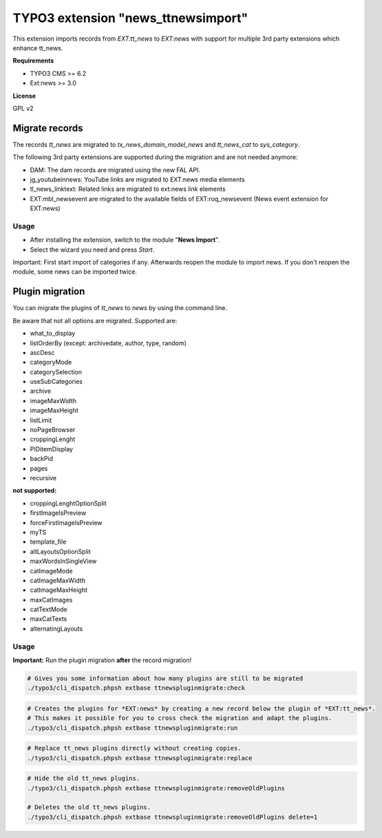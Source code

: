 TYPO3 extension "news_ttnewsimport"
===================================

This extension imports records from `EXT:tt_news` to `EXT:news` with support for multiple 3rd party extensions which enhance tt_news.

**Requirements**

* TYPO3 CMS >= 6.2
* Ext:news >= 3.0

**License**

GPL v2


Migrate records
---------------


The records `tt_news` are migrated to `tx_news_domain_model_news` and `tt_news_cat` to `sys_category`.

The following 3rd party extensions are supported during the migration and are not needed anymore:

* DAM: The dam records are migrated using the new FAL API.
* jg_youtubeinnews: YouTube links are migrated to EXT:news media elements
* tl_news_linktext: Related links are migrated to ext:news link elements
* EXT:mbl_newsevent are migrated to the available fields of EXT:roq_newsevent (News event extension for EXT:news)

Usage
^^^^^

* After installing the extension, switch to the module "**News Import**".
* Select the wizard you need and press *Start*.

Important: First start import of categories if any. Afterwards reopen the module to import news.
If you don't reopen the module, some news can be imported twice.


Plugin migration
----------------

You can migrate the plugins of `tt_news` to `news` by using the command line.

Be aware that not all options are migrated. Supported are:

* what_to_display
* listOrderBy (except: archivedate, author, type, random)
* ascDesc
* categoryMode
* categorySelection
* useSubCategories
* archive
* imageMaxWidth
* imageMaxHeight
* listLimit
* noPageBrowser
* croppingLenght
* PIDitemDisplay
* backPid
* pages
* recursive

**not supported:**

* croppingLenghtOptionSplit
* firstImageIsPreview
* forceFirstImageIsPreview
* myTS
* template_file
* altLayoutsOptionSplit
* maxWordsInSingleView
* catImageMode
* catImageMaxWidth
* catImageMaxHeight
* maxCatImages
* catTextMode
* maxCatTexts
* alternatingLayouts

Usage
^^^^^

**Important:** Run the plugin migration **after** the record migration!

.. code-block:: bash

	# Gives you some information about how many plugins are still to be migrated
	./typo3/cli_dispatch.phpsh extbase ttnewspluginmigrate:check

.. code-block:: bash

	# Creates the plugins for *EXT:news* by creating a new record below the plugin of *EXT:tt_news*.
	# This makes it possible for you to cross check the migration and adapt the plugins.
	./typo3/cli_dispatch.phpsh extbase ttnewspluginmigrate:run

.. code-block:: bash

	# Replace tt_news plugins directly without creating copies. 
	./typo3/cli_dispatch.phpsh extbase ttnewspluginmigrate:replace

.. code-block:: bash

	# Hide the old tt_news plugins.
	./typo3/cli_dispatch.phpsh extbase ttnewspluginmigrate:removeOldPlugins

	# Deletes the old tt_news plugins.
	./typo3/cli_dispatch.phpsh extbase ttnewspluginmigrate:removeOldPlugins delete=1

